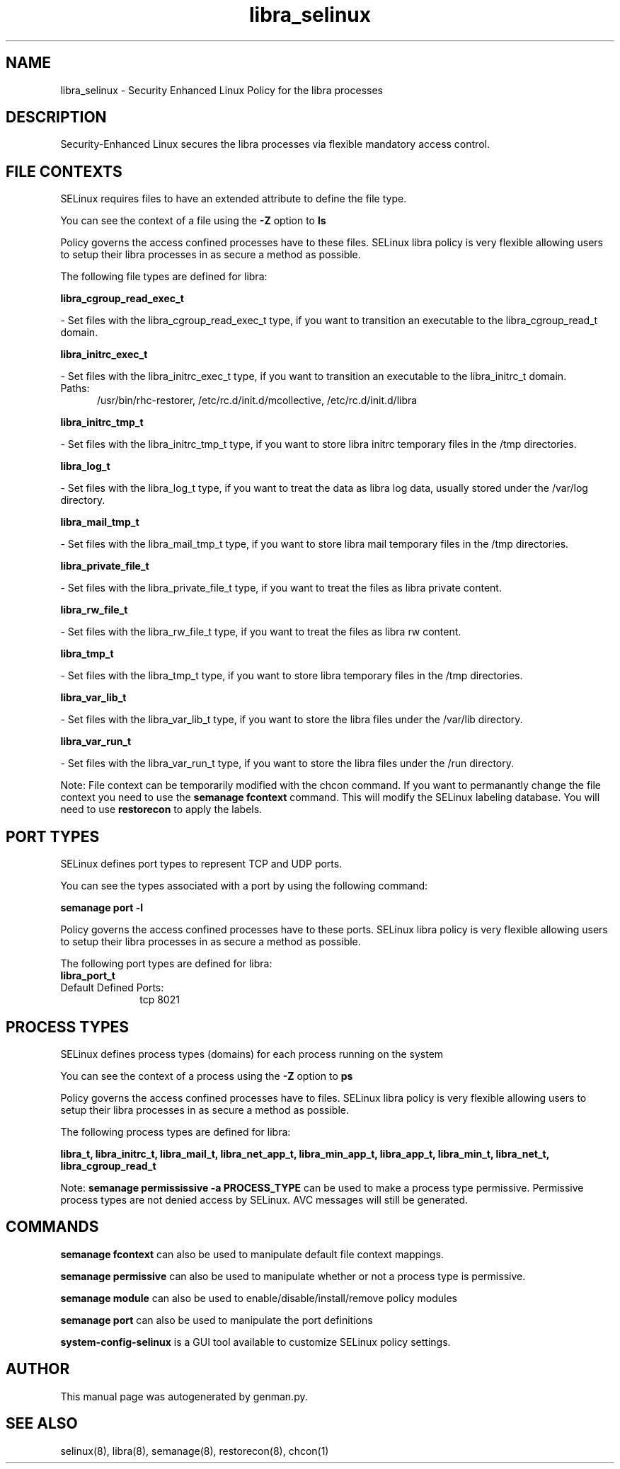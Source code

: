 .TH  "libra_selinux"  "8"  "libra" "dwalsh@redhat.com" "libra SELinux Policy documentation"
.SH "NAME"
libra_selinux \- Security Enhanced Linux Policy for the libra processes
.SH "DESCRIPTION"

Security-Enhanced Linux secures the libra processes via flexible mandatory access
control.  

.SH FILE CONTEXTS
SELinux requires files to have an extended attribute to define the file type. 
.PP
You can see the context of a file using the \fB\-Z\fP option to \fBls\bP
.PP
Policy governs the access confined processes have to these files. 
SELinux libra policy is very flexible allowing users to setup their libra processes in as secure a method as possible.
.PP 
The following file types are defined for libra:


.EX
.PP
.B libra_cgroup_read_exec_t 
.EE

- Set files with the libra_cgroup_read_exec_t type, if you want to transition an executable to the libra_cgroup_read_t domain.


.EX
.PP
.B libra_initrc_exec_t 
.EE

- Set files with the libra_initrc_exec_t type, if you want to transition an executable to the libra_initrc_t domain.

.br
.TP 5
Paths: 
/usr/bin/rhc-restorer, /etc/rc\.d/init\.d/mcollective, /etc/rc\.d/init\.d/libra

.EX
.PP
.B libra_initrc_tmp_t 
.EE

- Set files with the libra_initrc_tmp_t type, if you want to store libra initrc temporary files in the /tmp directories.


.EX
.PP
.B libra_log_t 
.EE

- Set files with the libra_log_t type, if you want to treat the data as libra log data, usually stored under the /var/log directory.


.EX
.PP
.B libra_mail_tmp_t 
.EE

- Set files with the libra_mail_tmp_t type, if you want to store libra mail temporary files in the /tmp directories.


.EX
.PP
.B libra_private_file_t 
.EE

- Set files with the libra_private_file_t type, if you want to treat the files as libra private content.


.EX
.PP
.B libra_rw_file_t 
.EE

- Set files with the libra_rw_file_t type, if you want to treat the files as libra rw content.


.EX
.PP
.B libra_tmp_t 
.EE

- Set files with the libra_tmp_t type, if you want to store libra temporary files in the /tmp directories.


.EX
.PP
.B libra_var_lib_t 
.EE

- Set files with the libra_var_lib_t type, if you want to store the libra files under the /var/lib directory.


.EX
.PP
.B libra_var_run_t 
.EE

- Set files with the libra_var_run_t type, if you want to store the libra files under the /run directory.


.PP
Note: File context can be temporarily modified with the chcon command.  If you want to permanantly change the file context you need to use the 
.B semanage fcontext 
command.  This will modify the SELinux labeling database.  You will need to use
.B restorecon
to apply the labels.

.SH PORT TYPES
SELinux defines port types to represent TCP and UDP ports. 
.PP
You can see the types associated with a port by using the following command: 

.B semanage port -l

.PP
Policy governs the access confined processes have to these ports. 
SELinux libra policy is very flexible allowing users to setup their libra processes in as secure a method as possible.
.PP 
The following port types are defined for libra:

.EX
.TP 5
.B libra_port_t 
.TP 10
.EE


Default Defined Ports:
tcp 8021
.EE
.SH PROCESS TYPES
SELinux defines process types (domains) for each process running on the system
.PP
You can see the context of a process using the \fB\-Z\fP option to \fBps\bP
.PP
Policy governs the access confined processes have to files. 
SELinux libra policy is very flexible allowing users to setup their libra processes in as secure a method as possible.
.PP 
The following process types are defined for libra:

.EX
.B libra_t, libra_initrc_t, libra_mail_t, libra_net_app_t, libra_min_app_t, libra_app_t, libra_min_t, libra_net_t, libra_cgroup_read_t 
.EE
.PP
Note: 
.B semanage permississive -a PROCESS_TYPE 
can be used to make a process type permissive. Permissive process types are not denied access by SELinux. AVC messages will still be generated.

.SH "COMMANDS"
.B semanage fcontext
can also be used to manipulate default file context mappings.
.PP
.B semanage permissive
can also be used to manipulate whether or not a process type is permissive.
.PP
.B semanage module
can also be used to enable/disable/install/remove policy modules

.B semanage port
can also be used to manipulate the port definitions

.PP
.B system-config-selinux 
is a GUI tool available to customize SELinux policy settings.

.SH AUTHOR	
This manual page was autogenerated by genman.py.

.SH "SEE ALSO"
selinux(8), libra(8), semanage(8), restorecon(8), chcon(1)
